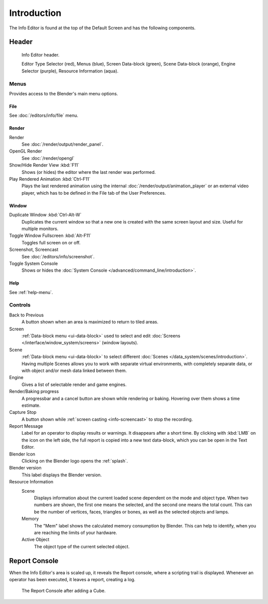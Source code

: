 
************
Introduction
************

The Info Editor is found at the top of the Default Screen and has the following components.


Header
======

.. figure:: /images/editors_info_introduction_info-editor.png

   Info Editor header.

   Editor Type Selector (red), Menus (blue), Screen Data-block (green),
   Scene Data-block (orange), Engine Selector (purple), Resource Information (aqua).


Menus
---------

Provides access to the Blender's main menu options.


File
^^^^

See :doc:`/editors/info/file` menu.


Render
^^^^^^

Render
   See :doc:`/render/output/render_panel`.
OpenGL Render
   See :doc:`/render/opengl`
Show/Hide Render View :kbd:`F11`
   Shows (or hides) the editor where the last render was performed.
Play Rendered Animation :kbd:`Ctrl-F11`
   Plays the last rendered animation using the internal :doc:`/render/output/animation_player` or
   an external video player, which has to be defined in the File tab of the User Preferences.


Window
^^^^^^

Duplicate Window :kbd:`Ctrl-Alt-W`
   Duplicates the current window so that a new one is created with the same screen layout and size.
   Useful for multiple monitors.
Toggle Window Fullscreen :kbd:`Alt-F11`
   Toggles full screen on or off.
Screenshot, Screencast
   See :doc:`/editors/info/screenshot`.
Toggle System Console
   Shows or hides the :doc:`System Console </advanced/command_line/introduction>`.


Help
^^^^

See :ref:`help-menu`.


Controls
-----------

Back to Previous
   A button shown when an area is maximized to return to tiled areas.
Screen
   :ref:`Data-block menu <ui-data-block>` used to select and edit
   :doc:`Screens </interface/window_system/screens>` (window layouts).
Scene
   :ref:`Data-block menu <ui-data-block>` to select different :doc:`Scenes </data_system/scenes/introduction>`.
   Having multiple Scenes allows you to work with separate virtual environments,
   with completely separate data, or with object and/or mesh data linked between them.
Engine
   Gives a list of selectable render and game engines.
Render/Baking progress
   A progressbar and a cancel button are shown while rendering or baking.
   Hovering over them shows a time estimate.
Capture Stop
   A button shown while :ref:`screen casting <info-screencast>` to stop the recording.
Report Message
   Label for an operator to display results or warnings. It disappears after a short time.
   By clicking with :kbd:`LMB` on the icon on the left side, the full report is copied into a new text data-block,
   which you can be open in the Text Editor.
Blender Icon
   Clicking on the Blender logo opens the :ref:`splash`.
Blender version
   This label displays the Blender version.
Resource Information
   Scene
      Displays information about the current loaded scene dependent on the mode and object type.
      When two numbers are shown, the first one means the selected, and the second one means the total count.
      This can be the number of vertices, faces, triangles or bones, as well as the selected objects and lamps.
   Memory
      The "Mem" label shows the calculated memory consumption by Blender.
      This can help to identify, when you are reaching the limits of your hardware.
   Active Object
      The object type of the current selected object.


.. _info-report-console:

Report Console
==============

When the Info Editor's area is scaled up, it reveals the Report console,
where a scripting trail is displayed.
Whenever an operator has been executed, it leaves a report, creating a log.

.. figure:: /images/editors_info_introduction_report-console.png

   The Report Console after adding a Cube.
